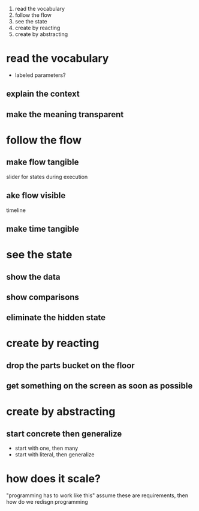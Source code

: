 
1. read the vocabulary
2. follow the flow
3. see the state
4. create by reacting
5. create by abstracting

* read the vocabulary
  - labeled parameters?
** explain the context
** make the meaning transparent   
* follow the flow
** make flow tangible
   slider for states during execution
** ake flow visible
   timeline
** make time tangible
* see the state
** show the data
** show comparisons
** eliminate the hidden state

* create by reacting
** drop the parts bucket on the floor
** get something on the screen as soon as possible
* create by abstracting
** start concrete then generalize
   - start with one, then many
   - start with literal, then generalize

* how does it scale?
  "programming has to work like this" 
  assume these are requirements, then how do we redisgn programming



